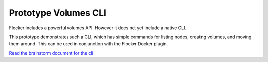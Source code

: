 .. _labs-volumes-cli:

=====================
Prototype Volumes CLI
=====================

Flocker includes a powerful volumes API.
However it does not yet include a native CLI.

This prototype demonstrates such a CLI, which has simple commands for listing nodes, creating volumes, and moving them around.
This can be used in conjunction with the Flocker Docker plugin.



`Read the brainstorm document for the cli <https://github.com/ClusterHQ/unofficial-flocker-tools/blob/prototype-volumes-cli/design.md>`_